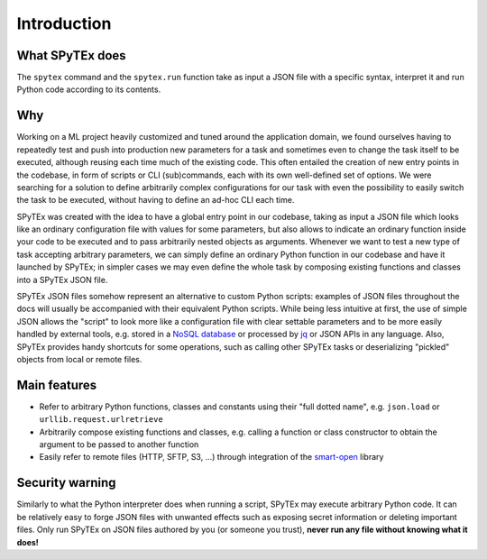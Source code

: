 .. _intro:

Introduction
============

What SPyTEx does
----------------

The ``spytex`` command and the ``spytex.run`` function take as input a JSON
file with a specific syntax, interpret it and run Python code according to its
contents.

Why
---

Working on a ML project heavily customized and tuned around the application
domain, we found ourselves having to repeatedly test and push into production
new parameters for a task and sometimes even to change the task itself to be
executed, although reusing each time much of the existing code. This often
entailed the creation of new entry points in the codebase, in form of scripts
or CLI (sub)commands, each with its own well-defined set of options. We were
searching for a solution to define arbitrarily complex configurations for our
task with even the possibility to easily switch the task to be executed,
without having to define an ad-hoc CLI each time.

SPyTEx was created with the idea to have a global entry point in our codebase,
taking as input a JSON file which looks like an ordinary configuration file
with values for some parameters, but also allows to indicate an ordinary
function inside your code to be executed and to pass arbitrarily nested objects
as arguments. Whenever we want to test a new type of task accepting arbitrary
parameters, we can simply define an ordinary Python function in our codebase
and have it launched by SPyTEx; in simpler cases we may even define the whole
task by composing existing functions and classes into a SPyTEx JSON file.

SPyTEx JSON files somehow represent an alternative to custom Python scripts:
examples of JSON files throughout the docs will usually be accompanied with
their equivalent Python scripts. While being less intuitive at first, the use
of simple JSON allows the "script" to look more like a configuration file with
clear settable parameters and to be more easily handled by external tools, e.g.
stored in a `NoSQL database <https://en.wikipedia.org/wiki/NoSQL>`_ or
processed by `jq <https://stedolan.github.io/jq/>`_ or JSON APIs in any
language. Also, SPyTEx provides handy shortcuts for some operations, such as
calling other SPyTEx tasks or deserializing "pickled" objects from local or
remote files.

Main features
-------------

* Refer to arbitrary Python functions, classes and constants using their "full
  dotted name", e.g. ``json.load`` or ``urllib.request.urlretrieve``
* Arbitrarily compose existing functions and classes, e.g. calling a function
  or class constructor to obtain the argument to be passed to another function
* Easily refer to remote files (HTTP, SFTP, S3, ...) through integration of the
  `smart-open <https://pypi.org/project/smart-open/>`_ library

Security warning
----------------

Similarly to what the Python interpreter does when running a script, SPyTEx may
execute arbitrary Python code. It can be relatively easy to forge JSON files
with unwanted effects such as exposing secret information or deleting important
files. Only run SPyTEx on JSON files authored by you (or someone you trust),
**never run any file without knowing what it does!**
